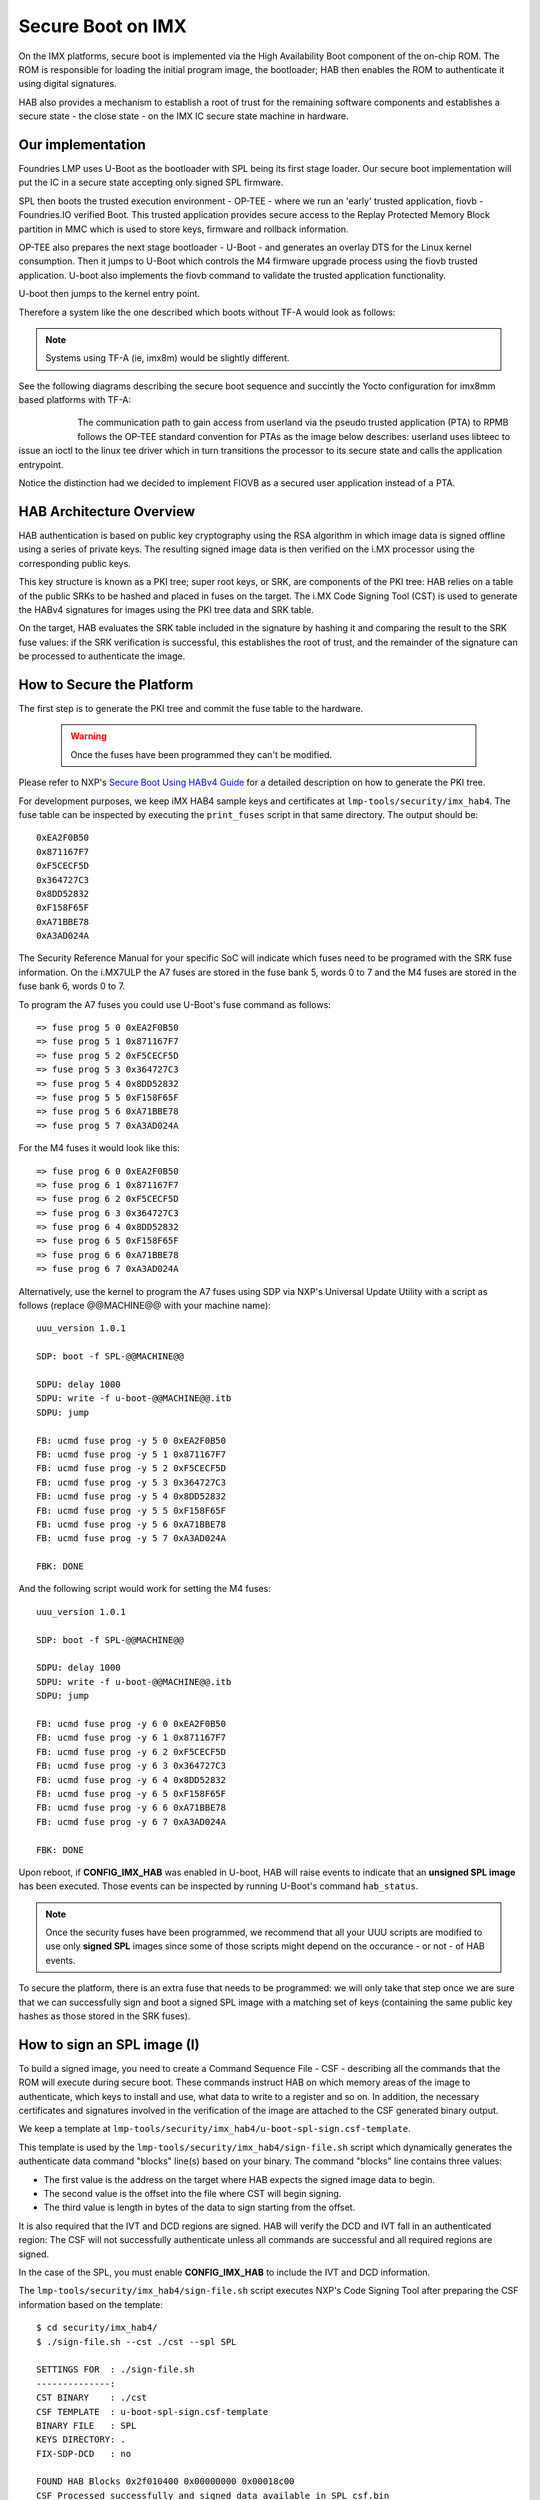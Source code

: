 .. highlight:: sh

.. _ref-secure-boot-imx:

Secure Boot on IMX
==================
On the IMX platforms, secure boot is implemented via the High Availability Boot component of the on-chip ROM. The ROM is responsible for loading the initial program image, the bootloader; HAB then enables the ROM to authenticate it using digital signatures.

HAB also provides a mechanism to establish a root of trust for the remaining software components and establishes a secure state - the close state - on the IMX IC secure state machine in hardware.

Our implementation
------------------
Foundries LMP uses U-Boot as the bootloader with SPL being its first stage loader. Our secure boot implementation will put the IC in a secure state accepting only signed SPL firmware.

SPL then boots the trusted execution environment - OP-TEE - where we run an 'early' trusted application, fiovb - Foundries.IO verified Boot. This trusted application provides secure access to the Replay Protected Memory Block partition in MMC which is used to store keys, firmware and rollback information.

OP-TEE also prepares the next stage bootloader - U-Boot - and generates an overlay DTS for the Linux kernel consumption. Then it jumps to U-Boot which controls the M4 firmware upgrade process using the fiovb trusted application. U-boot also implements the fiovb command to validate the trusted application functionality.

U-boot then jumps to the kernel entry point.

Therefore a system like the one described which boots without TF-A would look as follows:


   .. figure:: /_static/imx-secure-boot.png
      :align: center
      :width: 6in

.. note::
    Systems using TF-A (ie, imx8m) would be slightly different.

See the following diagrams describing the secure boot sequence and succintly the Yocto configuration for imx8mm based platforms with TF-A:


   .. figure:: /_static/imx8-secure-boot.png
      :align: left
      :width: 8in
	      
The communication path to gain access from userland via the pseudo trusted application (PTA) to RPMB follows the OP-TEE standard convention for PTAs as the image below describes: userland uses libteec to issue an ioctl to the linux tee driver which in turn transitions the processor to its secure state and calls the application entrypoint.

Notice the distinction had we decided to implement FIOVB as a secured user application instead of a PTA.


   .. figure:: /_static/optee-pta-access.png
      :align: center
      :width: 6in

      
HAB Architecture Overview
-------------------------
HAB authentication is based on public key cryptography using the RSA algorithm in which image data is signed offline using a series of private keys. The resulting signed image data is then verified on the i.MX processor using the corresponding public keys.

This key structure is known as a PKI tree; super root keys, or SRK, are components of the PKI tree: HAB relies on a table of the public SRKs to be hashed and placed in fuses on the target.
The i.MX Code Signing Tool (CST) is used to generate the HABv4 signatures for images using the PKI tree data and SRK table.

On the target, HAB evaluates the SRK table included in the signature by hashing it and comparing the result to the SRK fuse values: if the SRK verification is successful, this establishes the root of trust, and the remainder of the signature can be processed to authenticate the image.

How to Secure the Platform
--------------------------
The first step is to generate the PKI tree and commit the fuse table to the hardware.

 .. warning::

   Once the fuses have been programmed they can't be modified.


Please refer to NXP's `Secure Boot Using HABv4 Guide`_ for a detailed description on how to generate the PKI tree.

For development purposes, we keep iMX HAB4 sample keys and certificates at ``lmp-tools/security/imx_hab4``. The fuse table can be inspected by executing the ``print_fuses`` script in that same directory. The output should be::

	0xEA2F0B50
	0x871167F7
	0xF5CECF5D
	0x364727C3
	0x8DD52832
	0xF158F65F
	0xA71BBE78
	0xA3AD024A

The Security Reference Manual for your specific SoC will indicate which fuses need to be programed with the SRK fuse information. On the i.MX7ULP the A7 fuses are stored in the fuse bank 5, words 0 to 7 and the M4 fuses are stored in the fuse bank 6, words 0 to 7.

To program the A7 fuses you could use U-Boot's fuse command as follows::

	=> fuse prog 5 0 0xEA2F0B50
	=> fuse prog 5 1 0x871167F7
	=> fuse prog 5 2 0xF5CECF5D
	=> fuse prog 5 3 0x364727C3
	=> fuse prog 5 4 0x8DD52832
	=> fuse prog 5 5 0xF158F65F
	=> fuse prog 5 6 0xA71BBE78
	=> fuse prog 5 7 0xA3AD024A

For the M4 fuses it would look like this::

	=> fuse prog 6 0 0xEA2F0B50
	=> fuse prog 6 1 0x871167F7
	=> fuse prog 6 2 0xF5CECF5D
	=> fuse prog 6 3 0x364727C3
	=> fuse prog 6 4 0x8DD52832
	=> fuse prog 6 5 0xF158F65F
	=> fuse prog 6 6 0xA71BBE78
	=> fuse prog 6 7 0xA3AD024A

Alternatively, use the kernel to program the A7 fuses using SDP via NXP's Universal Update Utility with a script as follows (replace @@MACHINE@@ with your machine name)::

	uuu_version 1.0.1

	SDP: boot -f SPL-@@MACHINE@@

	SDPU: delay 1000
	SDPU: write -f u-boot-@@MACHINE@@.itb
	SDPU: jump

	FB: ucmd fuse prog -y 5 0 0xEA2F0B50
	FB: ucmd fuse prog -y 5 1 0x871167F7
	FB: ucmd fuse prog -y 5 2 0xF5CECF5D
	FB: ucmd fuse prog -y 5 3 0x364727C3
	FB: ucmd fuse prog -y 5 4 0x8DD52832
	FB: ucmd fuse prog -y 5 5 0xF158F65F
	FB: ucmd fuse prog -y 5 6 0xA71BBE78
	FB: ucmd fuse prog -y 5 7 0xA3AD024A

	FBK: DONE

And the following script would work for setting the M4 fuses::

	uuu_version 1.0.1

	SDP: boot -f SPL-@@MACHINE@@

	SDPU: delay 1000
	SDPU: write -f u-boot-@@MACHINE@@.itb
	SDPU: jump

	FB: ucmd fuse prog -y 6 0 0xEA2F0B50
	FB: ucmd fuse prog -y 6 1 0x871167F7
	FB: ucmd fuse prog -y 6 2 0xF5CECF5D
	FB: ucmd fuse prog -y 6 3 0x364727C3
	FB: ucmd fuse prog -y 6 4 0x8DD52832
	FB: ucmd fuse prog -y 6 5 0xF158F65F
	FB: ucmd fuse prog -y 6 6 0xA71BBE78
	FB: ucmd fuse prog -y 6 7 0xA3AD024A

	FBK: DONE

Upon reboot, if **CONFIG_IMX_HAB** was enabled in U-boot, HAB will raise events to indicate that an **unsigned SPL image** has been executed. Those events can be inspected by running U-Boot's command ``hab_status``.

.. note::
    Once the security fuses have been programmed, we recommend that all your UUU scripts are modified to use only **signed SPL** images since some of those scripts might depend on the occurance - or not - of HAB events.

To secure the platform, there is an extra fuse that needs to be programmed: we will only take that step once we are sure that we can successfully sign and boot a signed SPL image with a matching set of keys (containing the same public key hashes as those stored in the SRK fuses).

How to sign an SPL image (I)
----------------------------
To build a signed image, you need to create a Command Sequence File - CSF - describing all the commands that the ROM will execute during secure boot. These commands instruct HAB on which memory areas of the image to authenticate, which keys to install and use, what data to write to a register and so on. In addition, the necessary certificates and signatures involved in the verification of the image are attached to the CSF generated binary output.

We keep a template at ``lmp-tools/security/imx_hab4/u-boot-spl-sign.csf-template``.

This template is used by the ``lmp-tools/security/imx_hab4/sign-file.sh`` script which dynamically generates the authenticate data command "blocks" line(s) based on your binary.  The command "blocks" line contains three values:

* The first value is the address on the target where HAB expects the signed image data to begin.
* The second value is the offset into the file where CST will begin signing.
* The third value is length in bytes of the data to sign starting from the offset.


It is also required that the IVT and DCD regions are signed. HAB will verify the DCD and IVT fall in an authenticated region: The CSF will not successfully authenticate unless all commands are successful and all required regions are signed.

In the case of the SPL, you must enable **CONFIG_IMX_HAB** to include the IVT and DCD information.

The ``lmp-tools/security/imx_hab4/sign-file.sh`` script executes NXP's Code Signing Tool after preparing the CSF information based on the template::

	$ cd security/imx_hab4/
	$ ./sign-file.sh --cst ./cst --spl SPL

	SETTINGS FOR  : ./sign-file.sh
	--------------:
	CST BINARY    : ./cst
	CSF TEMPLATE  : u-boot-spl-sign.csf-template
	BINARY FILE   : SPL
	KEYS DIRECTORY: .
	FIX-SDP-DCD   : no

	FOUND HAB Blocks 0x2f010400 0x00000000 0x00018c00
	CSF Processed successfully and signed data available in SPL_csf.bin
	$ ls SPL.signed
	SPL.signed

All intermediate files generated during the signing process are removed by the script.

Booting this signed SPL image and inspecting the HAB status should give no HAB events therefore indicating that the image was correctly signed::

	=> hab_status
	Secure boot disabled
	HAB Configuration: 0xf0, HAB State: 0x66
	No HAB Events Found!

.. warning::
    The next fuse instruction will close the board for unsigned images: make sure you can rebuild the signed images before programing that fuse.


Now we can close the device meaning that from thereon only signed images can be booted on this platform. For that, on the i.MX7ULP we need to fuse bit31 of word 6 from bank 29 (SEC_CONFIG[1] in the documentation)::

	=> fuse prog 29 6 0x80000000


Rebooting the board and checking the HAB status should give::

	=> hab_status
	Secure boot enabled
	HAB Configuration: 0xcc, HAB State: 0x99
	No HAB Events Found!

.. warning::
    A production device should also "lock" the SRK values to prevent bricking a closed device.  Refer to the Security Reference Manual for the location and values of these fuses.


How to sign an SPL image for SDP (II)
-------------------------------------
Once the device has been closed, only signed images will be able to run on the processor: this means that upgrades via UUU/SDP will stop working unless the SPL it uses is properly signed.

1. **On older SoCs**, the SDP impose the following restrictions:
* SDP requires that the CSF is modified to include a check for the DCD table
* SDP requires that the DCD address of the image is cleared from the header

To comply with these requirements we need to sign the image adding the ``--fix-sdp-dcd`` parameter::

	$ cd security/imx_hab4/
	$ ./sign-file.sh --cst ./cst --spl SPL --fix-sdp-dcd

	SETTINGS FOR  : ./sign-file.sh
	--------------:
	CST BINARY    : ./cst
	CSF TEMPLATE  : u-boot-spl-sign.csf-template
	BINARY FILE   : SPL
	KEYS DIRECTORY: .
	FIX-SDP-DCD   : yes

	4+0 records in
	4+0 records out
	4 bytes copied, 8.3445e-05 s, 47.9 kB/s
	4+0 records in
	4+0 records out
	4 bytes copied, 6.6832e-05 s, 59.9 kB/s
	FOUND DCD Blocks 0x2f010000 0x0000002c 0x00000258
	FOUND HAB Blocks 0x2f010400 0x00000000 0x00021c00
	CSF Processed successfully and signed data available in SPL_csf.bin
	$ ls SPL.signed
	SPL.signed

2.  **On newer SoCs** (ie imx7ulp), using the ``--fix-sdp-dcd`` parameter is not required.


.. note::
	Which SoCs fall in which category can be identified by inspecting the `Universal Update Utility`_  g_RomInfo: if the option ROM_INFO_HID_SKIP_DCD is configured, then the DCD does **not** need to be fixed for that SoC.

   
Booting signed images with the `Universal Update Utility`_
-----------------------------------------------------------

1. **On older SoCs** we need to let SDP know the DCD location as well as inform that the DCD has been cleared.
So a tipycal UUU boot script would be as (replace ``@@MACHINE@@`` with your machine configuration name)

.. code-block:: console
   :emphasize-lines: 3

   uuu_version 1.0.1

   SDP: boot -f SPL.signed-@@MACHINE@@ -dcdaddr 0x2f010000 -cleardcd

   SDPU: delay 1000
   SDPU: write -f u-boot-@@MACHINE@@.itb

2) **On newer SoCs** - those where SDP does not impose DCD restrictions - the UUU boot script woild be:

.. code-block:: console

   uuu_version 1.0.1

   SDP: boot -f SPL.signed-@@MACHINE@@

   SDPU: delay 1000
   SDPU: write -f u-boot-@@MACHINE@@.itb
   
On both cases, if the device has been closed and it is only accepting signed images, **it is recommended that UUU is started before powering the board and before connecting it to the host PC so that UUU polls for the connection and responds to it as soon as possible**. To that effect we need to make sure of UUU's polling period flag::

	$ uuu -pp 1 file.uuu

.. note::
	These flags `-dcdaddr`_, `-cleardcd`_ and `-pp`_ required for SDP on older SoCs have been contributed to the Universal Update Utility by Foundries.IO. Make sure your UUU release is up-to-date with these changes.

How to sign an M4 binary for HAB validation
-------------------------------------------
If you wish to use the i.MX HAB validation process when booting an M4 binary, it will also need to be signed in a similar manner.  This is also true for SoCs such as i.MX7ULP which support "dual-boot" mode.  The M4 bootrom loads the M4 binary at power on.  If the device is in a closed state, the bootrom requires the M4 binary to be signed.

Signing the M4 application image is nearly the same as before.  Instead of the ``--spl`` parameter, use ``--m4app``::

	$ cd security/imx_hab4/
	$ ./sign-file.sh --cst ./cst --m4app sdk20-app_flash.img

	SETTINGS FOR  : ./sign-file.sh
	--------------:
	CST BINARY    : ./cst
	CSF TEMPLATE  : u-boot-spl-sign.csf-template
	BINARY FILE   : sdk20-app_flash.img
	KEYS DIRECTORY: .

	4+0 records in
	4+0 records out
	4 bytes copied, 8.5903e-05 s, 46.6 kB/s
	4+0 records in
	4+0 records out
	4 bytes copied, 0.000117146 s, 34.1 kB/s
	FOUND HAB Blocks 0x1ffd1000 0x00001000 00015000
	CSF Processed successfully and signed data available in sdk20-app_flash.img_csf.bin
	$ ls sdk20-app_flash.img.signed
	sdk20-app_flash.img.signed

Booting a closed system with a CAAM device
------------------------------------------
If you are running with a *Cryptographic Acceleration and Assurance Module* device you will notice that in the closed configuration and for devices with HAB 4.4.0 (or lower), the HAB code locks the job ring and DECO master ID registers.

So if the user-specific application requires any changes in the CAAM MID registers, it is necessary to add the “Unlock CAAM MID” command into the CSF file.

Not doing so, since the CAAM will not have been configured for the proper MIDs, leaves some of the CAAM registers not accessible for writing and any attempt to write to them will cause system **core aborts**

.. note::
	The current NXP BSP implementation expects the CAAM registers to be unlocked when configuring the CAAM to operate in the non-secure TrustZone world. This applies when OP-TEE is enabled on the i.MX 6, i.MX 7, and i.MX 7ULP processors.

Our u-boot-spl-sign.csf-template takes care of supporting CAAM on closed platforms by adding the following section::

	[Authenticate CSF]

	[Unlock]
	Engine = CAAM
	Features = MID, RNG


.. _Secure Boot Using HABv4 Guide:
   https://www.nxp.com/docs/en/application-note/AN4581.pdf

.. _Universal Update Utility:
   https://github.com/NXPmicro/mfgtools

.. _-dcdaddr:
   https://github.com/NXPmicro/mfgtools/commit/003b6cb7a98ba36d78d591b5c1ef8e42423f1b90

.. _-cleardcd:
   https://github.com/NXPmicro/mfgtools/commit/a3e9f5b84d28666d53f565abecf59996b7810aca

.. _-pp:
   https://github.com/NXPmicro/mfgtools/commit/5a790eae0a0f424e145171681e1a3a4f3fa47904

